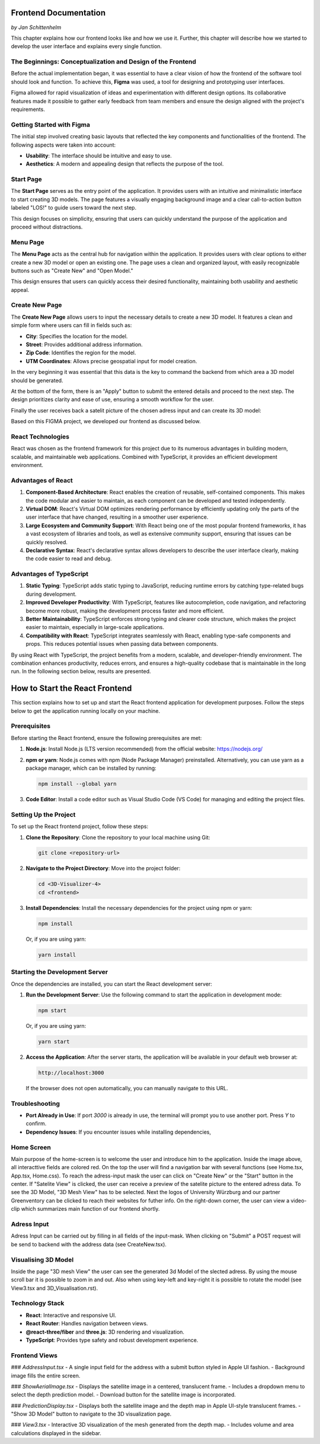 Frontend Documentation
======================
*by Jan Schittenhelm*

This chapter explains how our frontend looks like and how we use it. Further, this chapter will describe how we started to develop the user interface and explains every single function.

The Beginnings: Conceptualization and Design of the Frontend
------------------------------------------------------------

Before the actual implementation began, it was essential to have a clear vision of how the frontend of the software tool should look and function. To achieve this, **Figma** was used, a tool for designing and prototyping user interfaces. 

Figma allowed for rapid visualization of ideas and experimentation with different design options. Its collaborative features made it possible to gather early feedback from team members and ensure the design aligned with the project's requirements.

Getting Started with Figma
--------------------------
The initial step involved creating basic layouts that reflected the key components and functionalities of the frontend. The following aspects were taken into account:

- **Usability**: The interface should be intuitive and easy to use.
- **Aesthetics**: A modern and appealing design that reflects the purpose of the tool.

Start Page
----------

The **Start Page** serves as the entry point of the application. It provides users with an intuitive and minimalistic interface to start creating 3D models. The page features a visually engaging background image and a clear call-to-action button labeled "LOS!" to guide users toward the next step. 


.. image:: ../static/images/FIGMAStart.png



This design focuses on simplicity, ensuring that users can quickly understand the purpose of the application and proceed without distractions.

Menu Page
---------
The **Menu Page** acts as the central hub for navigation within the application. It provides users with clear options to either create a new 3D model or open an existing one. The page uses a clean and organized layout, with easily recognizable buttons such as "Create New" and "Open Model."

.. image:: ../static/images/FIGMAMenu.png

This design ensures that users can quickly access their desired functionality, maintaining both usability and aesthetic appeal.

Create New Page
---------------

The **Create New Page** allows users to input the necessary details to create a new 3D model. It features a clean and simple form where users can fill in fields such as:

.. image:: ../static/images/FIGMACreateNew.png

- **City**: Specifies the location for the model.
- **Street**: Provides additional address information.
- **Zip Code**: Identifies the region for the model.
- **UTM Coordinates**: Allows precise geospatial input for model creation.

In the very beginning it was essential that this data is the key to command the backend from which area a 3D model should be generated.

At the bottom of the form, there is an "Apply" button to submit the entered details and proceed to the next step. The design prioritizes clarity and ease of use, ensuring a smooth workflow for the user.

Finally the user receives back a satelit picture of the chosen adress input and can create its 3D model:

.. image:: ../static/images/FIGMASatelit.png
.. image:: ../static/images/FIGMA3DModell.png

Based on this FIGMA project, we developed our frontend as discussed below.

React Technologies
-----
React was chosen as the frontend framework for this project due to its numerous advantages in building modern, scalable, and maintainable web applications. Combined with TypeScript, it provides an efficient development environment.

Advantages of React
-------------------

1. **Component-Based Architecture**:  
   React enables the creation of reusable, self-contained components. This makes the code modular and easier to maintain, as each component can be developed and tested independently.

2. **Virtual DOM**:  
   React's Virtual DOM optimizes rendering performance by efficiently updating only the parts of the user interface that have changed, resulting in a smoother user experience.

3. **Large Ecosystem and Community Support**:  
   With React being one of the most popular frontend frameworks, it has a vast ecosystem of libraries and tools, as well as extensive community support, ensuring that issues can be quickly resolved.

4. **Declarative Syntax**:  
   React's declarative syntax allows developers to describe the user interface clearly, making the code easier to read and debug.

Advantages of TypeScript
------------------------

1. **Static Typing**:  
   TypeScript adds static typing to JavaScript, reducing runtime errors by catching type-related bugs during development.

2. **Improved Developer Productivity**:  
   With TypeScript, features like autocompletion, code navigation, and refactoring become more robust, making the development process faster and more efficient.

3. **Better Maintainability**:  
   TypeScript enforces strong typing and clearer code structure, which makes the project easier to maintain, especially in large-scale applications.

4. **Compatibility with React**:  
   TypeScript integrates seamlessly with React, enabling type-safe components and props. This reduces potential issues when passing data between components.



By using React with TypeScript, the project benefits from a modern, scalable, and developer-friendly environment. The combination enhances productivity, reduces errors, and ensures a high-quality codebase that is maintainable in the long run. In the following section below, results are presented.

How to Start the React Frontend
===============================

This section explains how to set up and start the React frontend application for development purposes. Follow the steps below to get the application running locally on your machine.

Prerequisites
-------------

Before starting the React frontend, ensure the following prerequisites are met:

1. **Node.js**:  
   Install Node.js (LTS version recommended) from the official website:  
   https://nodejs.org/

2. **npm or yarn**:  
   Node.js comes with npm (Node Package Manager) preinstalled. Alternatively, you can use yarn as a package manager, which can be installed by running:

   .. code-block:: bash

      npm install --global yarn

3. **Code Editor**:  
   Install a code editor such as Visual Studio Code (VS Code) for managing and editing the project files.

Setting Up the Project
----------------------

To set up the React frontend project, follow these steps:

1. **Clone the Repository**:  
   Clone the repository to your local machine using Git:

   .. code-block:: bash

      git clone <repository-url>

2. **Navigate to the Project Directory**:  
   Move into the project folder:

   .. code-block:: bash

      cd <3D-Visualizer-4>
      cd <frontend>

3. **Install Dependencies**:  
   Install the necessary dependencies for the project using npm or yarn:

   .. code-block:: bash

      npm install

   Or, if you are using yarn:

   .. code-block:: bash

      yarn install

Starting the Development Server
-------------------------------

Once the dependencies are installed, you can start the React development server:

1. **Run the Development Server**:  
   Use the following command to start the application in development mode:

   .. code-block:: bash

      npm start

   Or, if you are using yarn:

   .. code-block:: bash

      yarn start

2. **Access the Application**:  
   After the server starts, the application will be available in your default web browser at:

   .. code-block:: text

      http://localhost:3000

   If the browser does not open automatically, you can manually navigate to this URL.

Troubleshooting
---------------

- **Port Already in Use**:  
  If port `3000` is already in use, the terminal will prompt you to use another port. Press `Y` to confirm.

- **Dependency Issues**:  
  If you encounter issues while installing dependencies,



Home Screen
-----------
.. image:: ../static/images/REACT-HOME.png

Main purpose of the home-screen is to welcome the user and introduce him to the application.
Inside the image above, all interacttive fields are colored red. On the top the user will find a navigation bar with several functions (see Home.tsx, App.tsx, Home.css).
To reach the adress-input mask the user can click on "Create New" or the "Start" button in the center.
If "Satelite View" is clicked, the user can receive a preview of the satelite picture to the entered adress data.
To see the 3D Model, "3D Mesh View" has to be selected. Next the logos of University Würzburg and our partner Greenventory can be clicked to reach their websites for futher info.
On the right-down corner, the user can view a video-clip which summarizes main function of our frontend shortly.

Adress Input
-------------
.. image:: ../static/images/REACT-INPUT.png

Adress Input can be carried out by filling in all fields of the input-mask. When clicking on "Submit" a POST request will be send to backend with the address data (see CreateNew.tsx). 

Visualising 3D Model 
-------------
.. image:: ../static/images/REACT-3DModel.png

Inside the page "3D mesh View" the user can see the generated 3d Model of the slected adress. By using the mouse scroll bar it is possible to zoom in and out. Also when using key-left and key-right it is possible to rotate the model (see View3.tsx and 3D_Visualisation.rst).


Technology Stack
-----------------
- **React**: Interactive and responsive UI.
- **React Router**: Handles navigation between views.
- **@react-three/fiber** and **three.js**: 3D rendering and visualization.
- **TypeScript**: Provides type safety and robust development experience.

Frontend Views
--------------

### `AddressInput.tsx`
- A single input field for the address with a submit button styled in Apple UI fashion.
- Background image fills the entire screen.

### `ShowAerialImage.tsx`
- Displays the satellite image in a centered, translucent frame.
- Includes a dropdown menu to select the depth prediction model.
- Download button for the satellite image is incorporated.

### `PredictionDisplay.tsx`
- Displays both the satellite image and the depth map in Apple UI-style translucent frames.
- "Show 3D Model" button to navigate to the 3D visualization page.

### `View3.tsx`
- Interactive 3D visualization of the mesh generated from the depth map.
- Includes volume and area calculations displayed in the sidebar.

